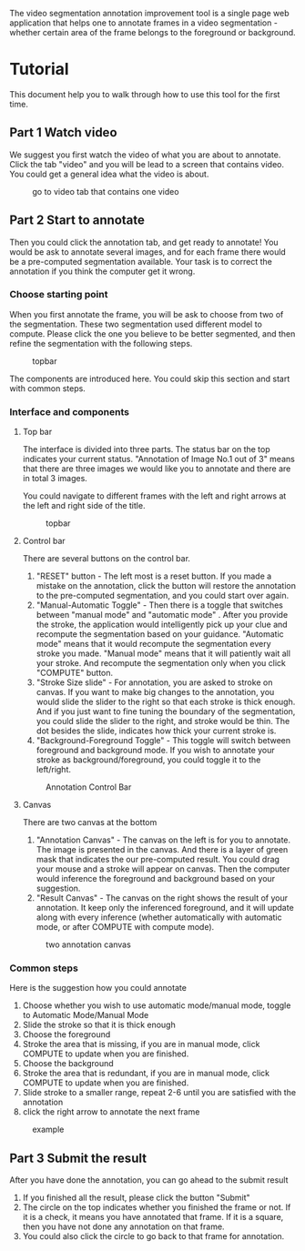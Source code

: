 # #+TITLE: Video Segmentation Annotation Improvement Tool

#+OPTIONS: toc:nil
#+INFOJS_OPT: view:t toc:t ltoc:t mouse:underline buttons:0 path:http://thomasf.github.io/solarized-css/org-info.min.js
#+HTML_HEAD: <link rel="stylesheet" type="text/css" href="./style/solarized-light.min.css" />


The video segmentation annotation improvement tool is a single page web application that helps one to annotate frames in a video segmentation - whether certain area of the frame belongs to the foreground or background.


* Tutorial

This document help you to walk through how to use this tool for the first time.

** Part 1 Watch video

   We suggest you first watch the video of what you are about to annotate. Click the tab "video" and you will be lead to a screen that contains video. You could get a general idea what the video is about.

   #+caption: go to video tab that contains one video
   #+ATTR_HTML: :width 90%
   [[./resources/instruction/videotab.png]]

** Part 2 Start to annotate

   Then you could click the annotation tab, and get ready to annotate! You would be ask to annotate several images, and for each frame there would be a pre-computed segmentation available. Your task is to correct the annotation if you think the computer get it wrong.

*** Choose starting point
    When you first annotate the frame, you will be ask to choose from two of the segmentation. These two segmentation used different model to compute. Please click the one you believe to be better segmented, and then refine the segmentation with the following steps.

    #+caption: topbar
    #+ATTR_HTML: :width 90%
    [[file:resources/instruction/image_choice.png]]

    The components are introduced here. You could skip this section and start with common steps.
*** Interface and components
**** Top bar
     The interface is divided into three parts. The status bar on the top indicates your current status. "Annotation of Image No.1 out of 3" means that there are three images we would like you to annotate and there are in total 3 images.

     You could navigate to different frames with the left and right arrows at the left and right side of the title.

     #+caption: topbar
     #+ATTR_HTML: :width 90%
     [[./resources/instruction/annotation_title.png]]

**** Control bar
     There are several buttons on the control bar.
     1. "RESET" button [[./resources/instruction/reset_button.png]] - The left most is a reset button. If you made a mistake on the annotation, click the button will restore the annotation to the pre-computed segmentation, and you could start over again.
     2. "Manual-Automatic Toggle" - Then there is a toggle that switches between "manual mode" [[./resources/instruction/manual_mode.png]] and "automatic mode" [[./resources/instruction/automatic_mode.png]]. After you provide the stroke, the application would intelligently pick up your clue and recompute the segmentation based on your guidance. "Automatic mode" means that it would recompute the segmentation every stroke you made. "Manual mode" means that it will patiently wait all your stroke. And recompute the segmentation only when you click "COMPUTE" button.
     3. "Stroke Size slide" - For annotation, you are asked to stroke on canvas. If you want to make big changes to the annotation, you would slide the slider to the right so that each stroke is thick enough. And if you just want to fine tuning the boundary of the segmentation, you could slide the slider to the right, and stroke would be thin. The dot besides the slide, indicates how thick your current stroke is.
     4. "Background-Foreground Toggle" - This toggle will switch between foreground[[./resources/instruction/background_mode.png]] and background mode[[./resources/instruction/background_mode.png]]. If you wish to annotate your stroke as background/foreground, you could toggle it to the left/right.

     #+caption: Annotation Control Bar
     #+ATTR_HTML: :width 90%
     [[./resources/instruction/annotation_controlbar.png]]


**** Canvas
     There are two canvas at the bottom
     1. "Annotation Canvas" - The canvas on the left is for you to annotate. The image is presented in the canvas. And there is a layer of green mask that indicates the our pre-computed result. You could drag your mouse and a stroke will appear on canvas. Then the computer would inference the foreground and background based on your suggestion.
     2. "Result Canvas" - The canvas on the right shows the result of your annotation. It keep only the inferenced foreground, and it will update along with every inference (whether automatically with automatic mode, or after COMPUTE with compute mode).

     #+caption: two annotation canvas
     #+ATTR_HTML: :width 90%
     [[./resources/instruction/annotation_canvas.png]]

*** Common steps
    Here is the suggestion how you could annotate
    1. Choose whether you wish to use automatic mode/manual mode, toggle to Automatic Mode/Manual Mode
    2. Slide the stroke so that it is thick enough
    3. Choose the foreground
    4. Stroke the area that is missing, if you are in manual mode, click COMPUTE to update when you are finished.
    5. Choose the background
    6. Stroke the area that is redundant, if you are in manual mode, click COMPUTE to update when you are finished.
    7. Slide stroke to a smaller range, repeat 2-6 until you are satisfied with the annotation
    8. click the right arrow to annotate the next frame

    #+caption: example
    #+ATTR_HTML: :width 90%
    [[./resources/instruction/instruction.gif]]

** Part 3 Submit the result

   After you have done the annotation, you can go ahead to the submit result
   1. If you finished all the result, please click the button "Submit"
   2. The circle on the top indicates whether you finished the frame or not. If it is a check, it means you have annotated that frame. If it is a square, then you have not done any annotation on that frame.
   3. You could also click the circle to go back to that frame for annotation.

   [[./resources/instruction/annotation_unfinished.png]]

   [[./resources/instruction/annotation_finished.png]]
